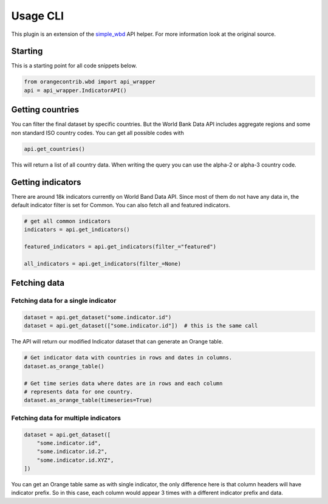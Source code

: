 Usage CLI
*********

This plugin is an extension of the simple_wbd_ API helper. For more information
look at the original source.

.. _simple_wbd: https://github.com/zidarsk8/simple_wbd

Starting
========

This is a starting point for all code snippets below.

.. code-block:: python

    from orangecontrib.wbd import api_wrapper
    api = api_wrapper.IndicatorAPI()


Getting countries
=================

You can filter the final dataset by specific countries. But the World Bank Data
API includes aggregate regions and some non standard ISO country codes. You can
get all possible codes with 

.. code-block:: python

    api.get_countries()


This will return a list of all country data. When writing the query you can use
the alpha-2 or alpha-3 country code.

Getting indicators
==================

There are around 18k indicators currently on World Band Data API. Since most of
them do not have any data in, the default indicator filter is set for Common.
You can also fetch all and featured indicators.

.. code-block:: python

    # get all common indicators
    indicators = api.get_indicators()

    featured_indicators = api.get_indicators(filter_="featured")

    all_indicators = api.get_indicators(filter_=None)

Fetching data
=============

Fetching data for a single indicator
------------------------------------

.. code-block:: python

    dataset = api.get_dataset("some.indicator.id")
    dataset = api.get_dataset(["some.indicator.id"])  # this is the same call


The API will return our modified Indicator dataset that can generate an Orange
table.

.. code-block:: python

    # Get indicator data with countries in rows and dates in columns.
    dataset.as_orange_table()

    # Get time series data where dates are in rows and each column 
    # represents data for one country.
    dataset.as_orange_table(timeseries=True)


Fetching data for multiple indicators
-------------------------------------

.. code-block:: python

    dataset = api.get_dataset([
        "some.indicator.id",
        "some.indicator.id.2",
        "some.indicator.id.XYZ",
    ])

You can get an Orange table same as with single indicator, the only difference
here is that column headers will have indicator prefix. So in this case, each
column would appear 3 times with a different indicator prefix and data.
